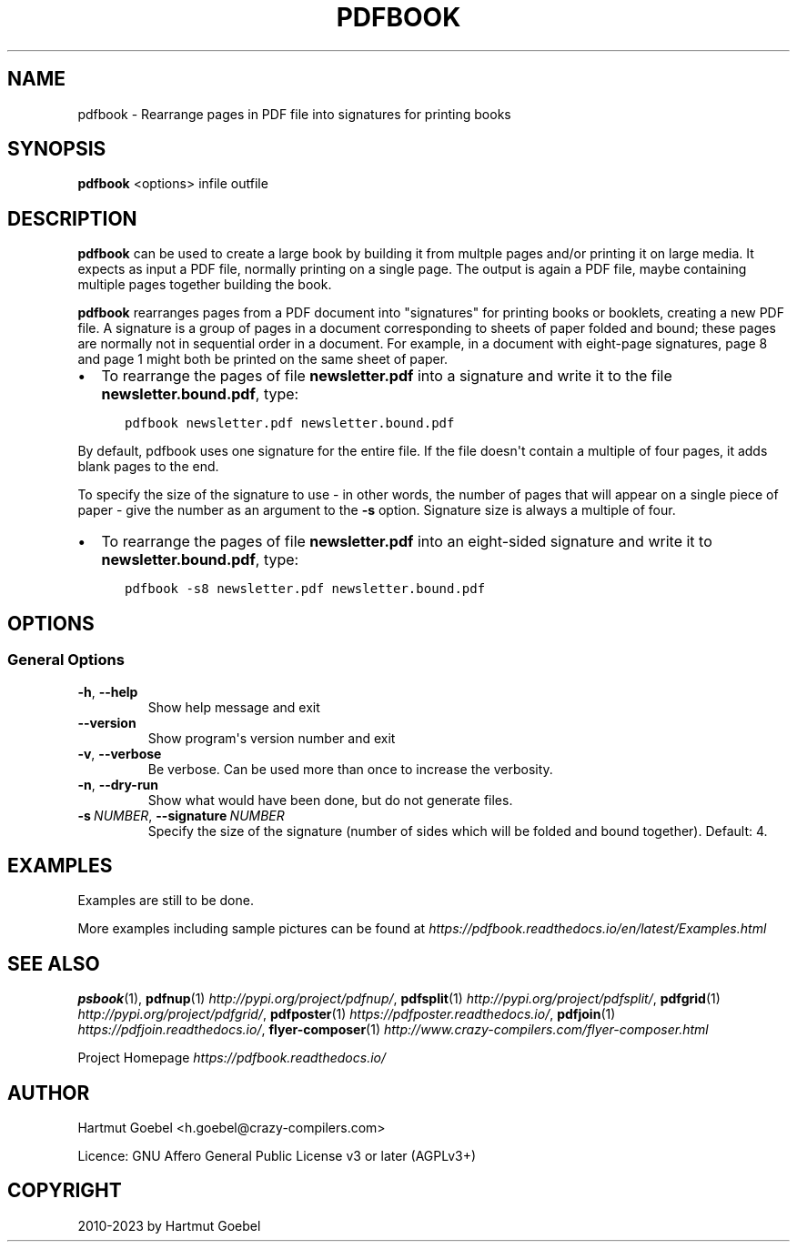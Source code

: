 .\" Man page generated from reStructuredText.
.
.
.nr rst2man-indent-level 0
.
.de1 rstReportMargin
\\$1 \\n[an-margin]
level \\n[rst2man-indent-level]
level margin: \\n[rst2man-indent\\n[rst2man-indent-level]]
-
\\n[rst2man-indent0]
\\n[rst2man-indent1]
\\n[rst2man-indent2]
..
.de1 INDENT
.\" .rstReportMargin pre:
. RS \\$1
. nr rst2man-indent\\n[rst2man-indent-level] \\n[an-margin]
. nr rst2man-indent-level +1
.\" .rstReportMargin post:
..
.de UNINDENT
. RE
.\" indent \\n[an-margin]
.\" old: \\n[rst2man-indent\\n[rst2man-indent-level]]
.nr rst2man-indent-level -1
.\" new: \\n[rst2man-indent\\n[rst2man-indent-level]]
.in \\n[rst2man-indent\\n[rst2man-indent-level]]u
..
.TH "PDFBOOK" 1 "" "Version 0.1.0" ""
.SH NAME
pdfbook \- Rearrange pages in PDF file into signatures for printing books
.\" disable justification (adjust text to left margin only)
.ad l
.SH SYNOPSIS
.sp
\fBpdfbook\fP <options> infile outfile
.SH DESCRIPTION
.sp
\fBpdfbook\fP can be used to create a large book by building it from
multple pages and/or printing it on large media. It expects as input a
PDF file, normally printing on a single page. The output is again a
PDF file, maybe containing multiple pages together building the
book.
.sp
\fBpdfbook\fP rearranges pages from a PDF document into \(dqsignatures\(dq
for printing books or booklets, creating a new PDF file.
A signature is a group of pages in a document corresponding to sheets
of paper folded and bound; these pages are normally not in sequential
order in a document. For example, in a document with eight\-page
signatures, page 8 and page 1 might both be printed on the same sheet
of paper.
.INDENT 0.0
.IP \(bu 2
To rearrange the pages of file \fBnewsletter.pdf\fP into a signature
and write it to the file \fBnewsletter.bound.pdf\fP, type:
.INDENT 2.0
.INDENT 3.5
.sp
.nf
.ft C
pdfbook newsletter.pdf newsletter.bound.pdf
.ft P
.fi
.UNINDENT
.UNINDENT
.UNINDENT
.sp
By default, pdfbook uses one signature for the entire file. If the file
doesn\(aqt contain a multiple of four pages, it adds blank pages to the
end.
.sp
To specify the size of the signature to use \- in other words, the
number of pages that will appear on a single piece of paper \- give
the number as an argument to the \fB\-s\fP option. Signature size is
always a multiple of four.
.INDENT 0.0
.IP \(bu 2
To rearrange the pages of file \fBnewsletter.pdf\fP into an
eight\-sided signature and write it to \fBnewsletter.bound.pdf\fP,
type:
.INDENT 2.0
.INDENT 3.5
.sp
.nf
.ft C
pdfbook \-s8 newsletter.pdf newsletter.bound.pdf
.ft P
.fi
.UNINDENT
.UNINDENT
.UNINDENT
.\" Emacs config:
.\" Local Variables:
.\" mode: rst
.\" End:
.
.SH OPTIONS
.SS General Options
.INDENT 0.0
.TP
.B  \-h\fP,\fB  \-\-help
Show help message and exit
.TP
.B  \-\-version
Show program\(aqs version number and exit
.TP
.B  \-v\fP,\fB  \-\-verbose
Be verbose. Can be used more than once to increase the
verbosity.
.TP
.B  \-n\fP,\fB  \-\-dry\-run
Show what would have been done, but do not generate files.
.TP
.BI \-s \ NUMBER\fR,\fB \ \-\-signature \ NUMBER
Specify the size of the signature (number
of sides which will be folded and bound together). Default: 4.
.UNINDENT
.\" Emacs config:
.\" Local Variables:
.\" mode: rst
.\" End:
.
.SH EXAMPLES
.sp
Examples are still to be done.
.sp
More examples including sample pictures can be found at
\fI\%https://pdfbook.readthedocs.io/en/latest/Examples.html\fP
.SH SEE ALSO
.sp
\fBpsbook\fP(1),
\fBpdfnup\fP(1) \fI\%http://pypi.org/project/pdfnup/\fP,
\fBpdfsplit\fP(1) \fI\%http://pypi.org/project/pdfsplit/\fP,
\fBpdfgrid\fP(1) \fI\%http://pypi.org/project/pdfgrid/\fP,
\fBpdfposter\fP(1) \fI\%https://pdfposter.readthedocs.io/\fP,
\fBpdfjoin\fP(1) \fI\%https://pdfjoin.readthedocs.io/\fP,
\fBflyer\-composer\fP(1) \fI\%http://www.crazy\-compilers.com/flyer\-composer.html\fP
.sp
Project Homepage \fI\%https://pdfbook.readthedocs.io/\fP
.SH AUTHOR
Hartmut Goebel <h.goebel@crazy-compilers.com>

Licence: GNU Affero General Public License v3 or later (AGPLv3+)
.SH COPYRIGHT
2010-2023 by Hartmut Goebel
.\" Generated by docutils manpage writer.
.
